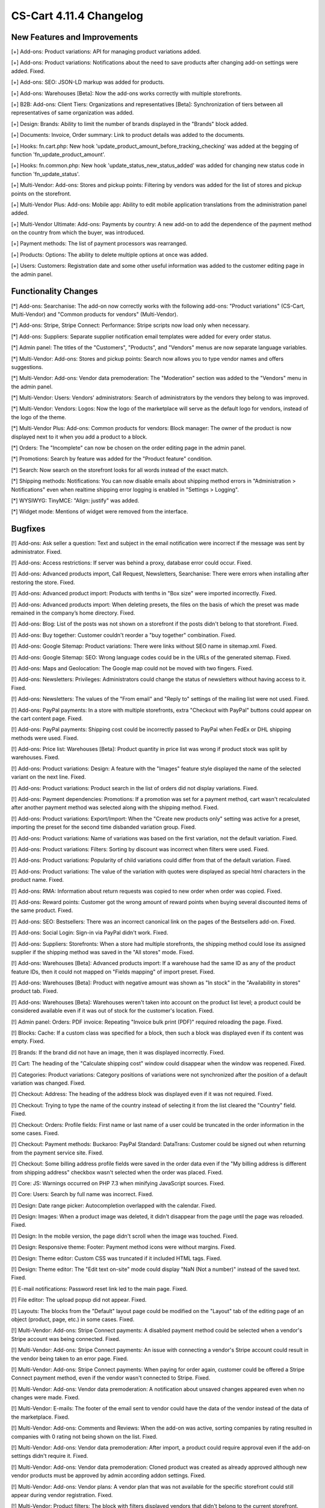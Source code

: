 ************************
CS-Cart 4.11.4 Changelog
************************

=============================
New Features and Improvements
=============================

[+] Add-ons: Product variations: API for managing product variations added.

[+] Add-ons: Product variations: Notifications about the need to save products after changing add-on settings were added. Fixed.

[+] Add-ons: SEO: JSON-LD markup was added for products.

[+] Add-ons: Warehouses [Beta]: Now the add-ons works correctly with multiple storefronts.

[+] B2B: Add-ons: Client Tiers: Organizations and representatives [Beta]: Synchronization of tiers between all representatives of same organization was added.

[+] Design: Brands: Ability to limit the number of brands displayed in the "Brands" block added.

[+] Documents: Invoice, Order summary: Link to product details was added to the documents.

[+] Hooks: fn.cart.php: New hook 'update_product_amount_before_tracking_checking' was added at the begging of function 'fn_update_product_amount'.

[+] Hooks: fn.common.php: New hook 'update_status_new_status_added' was added for changing new status code in function 'fn_update_status'.

[+] Multi-Vendor: Add-ons: Stores and pickup points: Filtering by vendors was added for the list of stores and pickup points on the storefront.

[+] Multi-Vendor Plus: Add-ons: Mobile app: Ability to edit mobile application translations from the administration panel added.

[+] Multi-Vendor Ultimate: Add-ons: Payments by country: A new add-on to add the dependence of the payment method on the country from which the buyer, was introduced.

[+] Payment methods: The list of payment processors was rearranged.

[+] Products: Options: The ability to delete multiple options at once was added.

[+] Users: Customers: Registration date and some other useful information was added to the customer editing page in the admin panel.


=====================
Functionality Changes
=====================

[*] Add-ons: Searchanise: The add-on now correctly works with the following add-ons: "Product variations" (CS-Cart, Multi-Vendor) and "Common products for vendors" (Multi-Vendor).

[*] Add-ons: Stripe, Stripe Connect: Performance: Stripe scripts now load only when necessary.

[*] Add-ons: Suppliers: Separate supplier notification email templates were added for every order status.

[*] Admin panel: The titles of the "Customers", "Products", and "Vendors" menus are now separate language variables.

[*] Multi-Vendor: Add-ons: Stores and pickup points: Search now allows you to type vendor names and offers suggestions.

[*] Multi-Vendor: Add-ons: Vendor data premoderation: The "Moderation" section was added to the "Vendors" menu in the admin panel.

[*] Multi-Vendor: Users: Vendors' administrators: Search of administrators by the vendors they belong to was improved.

[*] Multi-Vendor: Vendors: Logos: Now the logo of the marketplace will serve as the default logo for vendors, instead of the logo of the theme.

[*] Multi-Vendor Plus: Add-ons: Common products for vendors: Block manager: The owner of the product is now displayed next to it when you add a product to a block.

[*] Orders: The "Incomplete" can now be chosen on the order editing page in the admin panel.

[*] Promotions: Search by feature was added for the "Product feature" condition.

[*] Search: Now search on the storefront looks for all words instead of the exact match.

[*] Shipping methods: Notifications: You can now disable emails about shipping method errors in "Administration > Notifications" even when realtime shipping error logging is enabled in "Settings > Logging".

[*] WYSIWYG: TinyMCE: "Align: justify" was added.

[*] Widget mode: Mentions of widget were removed from the interface.

========
Bugfixes
========

[!] Add-ons: Ask seller a question: Text and subject in the email notification were incorrect if the message was sent by administrator. Fixed.

[!] Add-ons: Access restrictions: If server was behind a proxy, database error could occur. Fixed.

[!] Add-ons: Advanced products import, Call Request, Newsletters, Searchanise: There were errors when installing after restoring the store. Fixed.

[!] Add-ons: Advanced product import: Products with tenths in "Box size" were imported incorrectly. Fixed.

[!] Add-ons: Advanced products import: When deleting presets, the files on the basis of which the preset was made remained in the company’s home directory. Fixed.

[!] Add-ons: Blog: List of the posts was not shown on a storefront if the posts didn't belong to that storefront. Fixed.

[!] Add-ons: Buy together: Customer couldn't reorder a "buy together" combination. Fixed.

[!] Add-ons: Google Sitemap: Product variations: There were links without SEO name in sitemap.xml. Fixed.

[!] Add-ons: Google Sitemap: SEO: Wrong language codes could be in the URLs of the generated sitemap. Fixed.

[!] Add-ons: Maps and Geolocation: The Google map could not be moved with two fingers. Fixed.

[!] Add-ons: Newsletters: Privileges: Administrators could change the status of newsletters without having access to it. Fixed.

[!] Add-ons: Newsletters: The values of the "From email" and "Reply to" settings of the mailing list were not used. Fixed.

[!] Add-ons: PayPal payments: In a store with multiple storefronts, extra "Checkout with PayPal" buttons could appear on the cart content page. Fixed.

[!] Add-ons: PayPal payments: Shipping cost could be incorrectly passed to PayPal when FedEx or DHL shipping methods were used. Fixed.

[!] Add-ons: Price list: Warehouses [Beta]: Product quantity in price list was wrong if product stock was split by warehouses. Fixed.

[!] Add-ons: Product variations: Design: A feature with the "Images" feature style displayed the name of the selected variant on the next line. Fixed.

[!] Add-ons: Product variations: Product search in the list of orders did not display variations. Fixed.

[!] Add-ons: Payment dependencies: Promotions: If a promotion was set for a payment method, cart wasn't recalculated after another payment method was selected along with the shipping method. Fixed.

[!] Add-ons: Product variations: Export/Import: When the "Create new products only" setting was active for a preset, importing the preset for the second time disbanded variation group. Fixed.

[!] Add-ons: Product variations: Name of variations was based on the first variation, not the default variation. Fixed.

[!] Add-ons: Product variations: Filters: Sorting by discount was incorrect when filters were used. Fixed.

[!] Add-ons: Product variations: Popularity of child variations could differ from that of the default variation. Fixed.

[!] Add-ons: Product variations: The value of the variation with quotes were displayed as special html characters in the product name. Fixed.

[!] Add-ons: RMA: Information about return requests was copied to new order when order was copied. Fixed.

[!] Add-ons: Reward points: Customer got the wrong amount of reward points when buying several discounted items of the same product. Fixed.

[!] Add-ons: SEO: Bestsellers: There was an incorrect canonical link on the pages of the Bestsellers add-on. Fixed.

[!] Add-ons: Social Login: Sign-in via PayPal didn't work. Fixed.

[!] Add-ons: Suppliers: Storefronts: When a store had multiple storefronts, the shipping method could lose its assigned supplier if the shipping method was saved in the "All stores" mode. Fixed.

[!] Add-ons: Warehouses [Beta]: Advanced products import: If a warehouse had the same ID as any of the product feature IDs, then it could not mapped on "Fields mapping" of import preset. Fixed.

[!] Add-ons: Warehouses [Beta]: Product with negative amount was shown as "In stock" in the "Availability in stores" product tab. Fixed.

[!] Add-ons: Warehouses [Beta]: Warehouses weren't taken into account on the product list level; a product could be considered available even if it was out of stock for the customer's location. Fixed.

[!] Admin panel: Orders: PDF invoice: Repeating "Invoice bulk print (PDF)" required reloading the page. Fixed.

[!] Blocks: Cache: If a custom class was specified for a block, then such a block was displayed even if its content was empty. Fixed.

[!] Brands: If the brand did not have an image, then it was displayed incorrectly. Fixed.

[!] Cart: The heading of the "Calculate shipping cost" window could disappear when the window was reopened. Fixed.

[!] Categories: Product variations: Category positions of variations were not synchronized after the position of a default variation was changed. Fixed.

[!] Checkout: Address: The heading of the address block was displayed even if it was not required. Fixed.

[!] Checkout: Trying to type the name of the country instead of selecting it from the list cleared the "Country" field. Fixed.

[!] Checkout: Orders: Profile fields: First name or last name of a user could be truncated in the order information in the some cases. Fixed.

[!] Checkout: Payment methods: Buckaroo: PayPal Standard: DataTrans: Customer could be signed out when returning from the payment service site. Fixed.

[!] Checkout: Some billing address profile fields were saved in the order data even if the "My billing address is different from shipping address" checkbox wasn't selected when the order was placed. Fixed.

[!] Core: JS: Warnings occurred on PHP 7.3 when minifying JavaScript sources. Fixed.

[!] Core: Users: Search by full name was incorrect. Fixed.

[!] Design: Date range picker: Autocompletion overlapped with the calendar. Fixed.

[!] Design: Images: When a product image was deleted, it didn't disappear from the page until the page was reloaded. Fixed.

[!] Design: In the mobile version, the page didn't scroll when the image was touched. Fixed.

[!] Design: Responsive theme: Footer: Payment method icons were without margins. Fixed.

[!] Design: Theme editor: Custom CSS was truncated if it included HTML tags. Fixed.

[!] Design: Theme editor: The "Edit text on-site" mode could display "NaN (Not a number)" instead of the saved text. Fixed.

[!] E-mail notifications: Password reset link led to the main page. Fixed.

[!] File editor: The upload popup did not appear. Fixed.

[!] Layouts: The blocks from the "Default" layout page could be modified on the "Layout" tab of the editing page of an object (product, page, etc.) in some cases. Fixed.

[!] Multi-Vendor: Add-ons: Stripe Connect payments: A disabled payment method could be selected when a vendor's Stripe account was being connected. Fixed.

[!] Multi-Vendor: Add-ons: Stripe Connect payments: An issue with connecting a vendor's Stripe account could result in the vendor being taken to an error page. Fixed.

[!] Multi-Vendor: Add-ons: Stripe Connect payments: When paying for order again, customer could be offered a Stripe Connect payment method, even if the vendor wasn't connected to Stripe. Fixed.

[!] Multi-Vendor: Add-ons: Vendor data premoderation: A notification about unsaved changes appeared even when no changes were made. Fixed.

[!] Multi-Vendor: E-mails: The footer of the email sent to vendor could have the data of the vendor instead of the data of the marketplace. Fixed.

[!] Multi-Vendor: Add-ons: Comments and Reviews: When the add-on was active, sorting companies by rating resulted in companies with 0 rating not being shown on the list. Fixed.

[!] Multi-Vendor: Add-ons: Vendor data premoderation: After import, a product could require approval even if the add-on settings didn't require it. Fixed.

[!] Multi-Vendor: Add-ons: Vendor data premoderation: Cloned product was created as already approved although new vendor products must be approved by admin according addon settings. Fixed.

[!] Multi-Vendor: Add-ons: Vendor plans: A vendor plan that was not available for the specific storefront could still appear during vendor registration. Fixed.

[!] Multi-Vendor: Product filters: The block with filters displayed vendors that didn't belong to the current storefront. Fixed.

[!] Multi-Vendor: Users: "Delete customer" button appeared to vendors, even though vendors couldn't use it. Fixed.

[!] Multi-Vendor: Vendors: Under certain conditions, the creation of a new vendor did not allow him to create an administrator automatically. Fixed.

[!] Multi-Vendor Plus: Add-ons: Common products for vendors: Common products did not support "Show out-of-stock products" setting. Fixed.

[!] Multi-Vendor Plus: Add-ons: Common products for vendors: Database error could occur if some vendors tried to start to selling a common product from the same category at the same time. Fixed.

[!] Multi-Vendor Plus: Add-ons: Common products for vendors: Discount label was not shown on the product list and on the details of the common product on the storefront. Fixed.

[!] Multi-Vendor Plus: Add-ons: Common products for vendors: Export/Import: Exporting "Products that vendors can sell" included all the products in store. Fixed.

[!] Multi-Vendor Plus: Add-ons: Common products for vendors: Export/Import: Importing a common product didn't apply changes to vendors' products.

[!] Multi-Vendor Plus: Add-ons: Common products for vendors: Vendor data premoderation: A common product didn't appear on the storefront even after one of its offers from vendors was approved. Fixed.

[!] Multi-Vendor Plus: Add-ons: Common products for vendors: The "Products that vendor can sell" page in the admin panel took too long to load when there were too many feature variants. Fixed.

[!] Multi-Vendor Plus: Add-ons: Common products for vendors: When vendor went to product creation page from the category page, the image management section didn't appear. Fixed.

[!] Multi-Vendor Plus: Add-ons: Common products for vendors: Clicking on the vendor address in the "Sellers of this product" block resulted in error 404. Fixed.

[!] Multi-Vendor Plus: Add-ons: Common products for vendors: When the "Vendor" column was the last in the imported file, then an imported common product became the property of a new vendor called "~". Fixed.

[!] Multi-Vendor Plus: Add-ons: Mobile App: Switching theme styles multiplied layout "MobileAppLayout". Fixed.

[!] Multi-Vendor Plus: Add-ons: Direct customer-to-vendor payments: When paying for order again, customer could see a payment method that wasn't offered by the vendor. Fixed.

[!] Multi-Vendor Ultimate: Currencies: Vendors could see currencies from the storefronts that they were not assigned to. Fixed.

[!] Multiple Storefronts: Design: Layouts: If the storefront was changed in another tab when the block data was saved, then such a block disappeared from the layout. Fixed.

[!] Multiple Storefronts: Product list: If the storefront or language was changed in another tab while product data was edited, then the data could be saved for a wrong language or storefront. Fixed.

[!] Notifications: The "SEE HOW IT WORKS" button could appear over notifications. Fixed.

[!] Notifications: Link to downloadable product in e-mail could point to a wrong storefront. Fixed.

[!] Orders: Sales reports: A sales report by week was incorrect on Sundays. Fixed.

[!] Privileges: Notifications: Access to managing store notifications could not be denied. Fixed.

[!] Product options: Disabled options was available on the order management page. Fixed.

[!] Products: Forbidden combinations: It was impossible to add one more forbidden option combination to product if at least one was already in the list. Fixed.

[!] Products: Images: The alt-text of an image disappeared if another image was deleted before product was saved. Fixed.

[!] Products: Search: Product filters could appear even when search results were empty. Fixed.

[!] Sales reports: Products in reports didn't load on high-resolution screens. Fixed.

[!] Settings: Cache: The values of storefront settings didn't apply until cache was cleared. Fixed.

[!] Shipping methods: Canada Post: Expedited Parcel delivery service did not work. Fixed.

[!] Shipping methods: Saving a shipping method from the list of shipping method could delete delivery time at every destination area in that shipping method. Fixed.

[!] Storefronts: Link on the cart icon in the top left corner in admin panel led to companies list when all storefronts were closed. Now it leads to first closed storefront. Fixed.

[!] Storefronts: Regions: A PHP Notice during redirections between storefronts. Fixed.

[!] Theme editor: Checkout: Multiple profiles: There was no way to change the profile selection colors. Fixed.

[!] Theme editor: A style with spaces in the title could not be deleted. Fixed.

[!] Users: Phone: Austria phone mask not supported. Fixed.

[!] Users: Sorting by 'Last login' did not work on the list of users in the admin panel. Fixed.

[!] WISYWIG: Redactor II: When a table was inserted, the table borders were not displayed. Fixed.